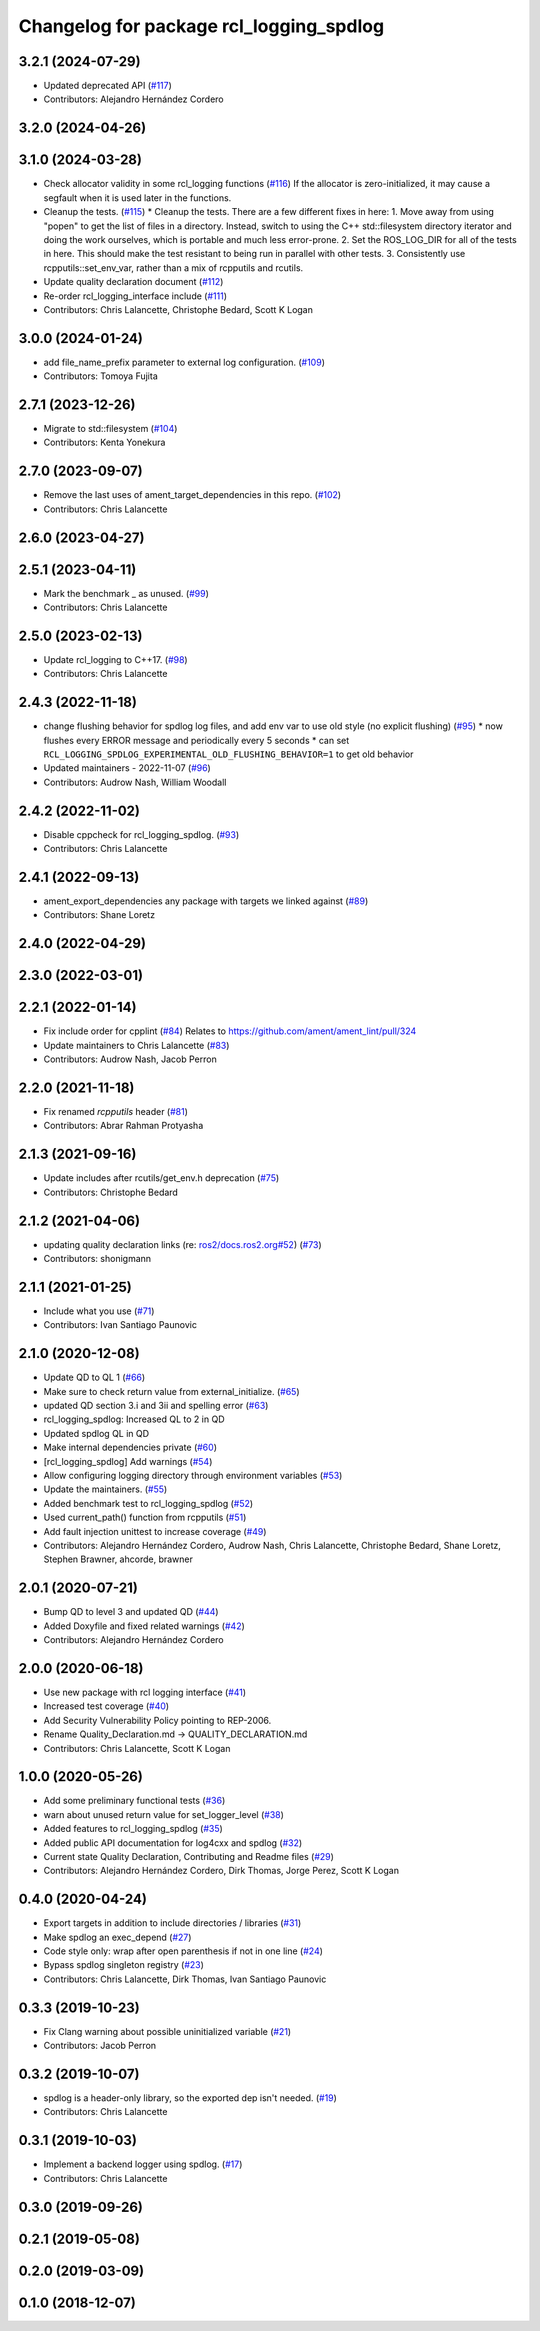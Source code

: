 ^^^^^^^^^^^^^^^^^^^^^^^^^^^^^^^^^^^^^^^^
Changelog for package rcl_logging_spdlog
^^^^^^^^^^^^^^^^^^^^^^^^^^^^^^^^^^^^^^^^

3.2.1 (2024-07-29)
------------------
* Updated deprecated API (`#117 <https://github.com/ros2/rcl_logging/issues/117>`_)
* Contributors: Alejandro Hernández Cordero

3.2.0 (2024-04-26)
------------------

3.1.0 (2024-03-28)
------------------
* Check allocator validity in some rcl_logging functions (`#116 <https://github.com/ros2/rcl_logging/issues/116>`_)
  If the allocator is zero-initialized, it may cause a segfault when it is
  used later in the functions.
* Cleanup the tests. (`#115 <https://github.com/ros2/rcl_logging/issues/115>`_)
  * Cleanup the tests.
  There are a few different fixes in here:
  1.  Move away from using "popen" to get the list of files
  in a directory.  Instead, switch to using the C++ std::filesystem
  directory iterator and doing the work ourselves, which is portable
  and much less error-prone.
  2.  Set the ROS_LOG_DIR for all of the tests in here.  This should
  make the test resistant to being run in parallel with other tests.
  3.  Consistently use rcpputils::set_env_var, rather than a mix
  of rcpputils and rcutils.
* Update quality declaration document (`#112 <https://github.com/ros2/rcl_logging/issues/112>`_)
* Re-order rcl_logging_interface include (`#111 <https://github.com/ros2/rcl_logging/issues/111>`_)
* Contributors: Chris Lalancette, Christophe Bedard, Scott K Logan

3.0.0 (2024-01-24)
------------------
* add file_name_prefix parameter to external log configuration. (`#109 <https://github.com/ros2/rcl_logging/issues/109>`_)
* Contributors: Tomoya Fujita

2.7.1 (2023-12-26)
------------------
* Migrate to std::filesystem (`#104 <https://github.com/ros2/rcl_logging/issues/104>`_)
* Contributors: Kenta Yonekura

2.7.0 (2023-09-07)
------------------
* Remove the last uses of ament_target_dependencies in this repo. (`#102 <https://github.com/ros2/rcl_logging/issues/102>`_)
* Contributors: Chris Lalancette

2.6.0 (2023-04-27)
------------------

2.5.1 (2023-04-11)
------------------
* Mark the benchmark _ as unused. (`#99 <https://github.com/ros2/rcl_logging/issues/99>`_)
* Contributors: Chris Lalancette

2.5.0 (2023-02-13)
------------------
* Update rcl_logging to C++17. (`#98 <https://github.com/ros2/rcl_logging/issues/98>`_)
* Contributors: Chris Lalancette

2.4.3 (2022-11-18)
------------------
* change flushing behavior for spdlog log files, and add env var to use old style (no explicit flushing) (`#95 <https://github.com/ros2/rcl_logging/issues/95>`_)
  * now flushes every ERROR message and periodically every 5 seconds
  * can set ``RCL_LOGGING_SPDLOG_EXPERIMENTAL_OLD_FLUSHING_BEHAVIOR=1`` to get old behavior
* Updated maintainers - 2022-11-07 (`#96 <https://github.com/ros2/rcl_logging/issues/96>`_)
* Contributors: Audrow Nash, William Woodall

2.4.2 (2022-11-02)
------------------
* Disable cppcheck for rcl_logging_spdlog. (`#93 <https://github.com/ros2/rcl_logging/issues/93>`_)
* Contributors: Chris Lalancette

2.4.1 (2022-09-13)
------------------
* ament_export_dependencies any package with targets we linked against (`#89 <https://github.com/ros2/rcl_logging/issues/89>`_)
* Contributors: Shane Loretz

2.4.0 (2022-04-29)
------------------

2.3.0 (2022-03-01)
------------------

2.2.1 (2022-01-14)
------------------
* Fix include order for cpplint (`#84 <https://github.com/ros2/rcl_logging/issues/84>`_)
  Relates to https://github.com/ament/ament_lint/pull/324
* Update maintainers to Chris Lalancette (`#83 <https://github.com/ros2/rcl_logging/issues/83>`_)
* Contributors: Audrow Nash, Jacob Perron

2.2.0 (2021-11-18)
------------------
* Fix renamed `rcpputils` header (`#81 <https://github.com/ros2/rcl_logging/issues/81>`_)
* Contributors: Abrar Rahman Protyasha

2.1.3 (2021-09-16)
------------------
* Update includes after rcutils/get_env.h deprecation (`#75 <https://github.com/ros2/rcl_logging/issues/75>`_)
* Contributors: Christophe Bedard

2.1.2 (2021-04-06)
------------------
* updating quality declaration links (re: `ros2/docs.ros2.org#52 <https://github.com/ros2/docs.ros2.org/issues/52>`_) (`#73 <https://github.com/ros2/rcl_logging/issues/73>`_)
* Contributors: shonigmann

2.1.1 (2021-01-25)
------------------
* Include what you use (`#71 <https://github.com/ros2/rcl_logging/issues/71>`_)
* Contributors: Ivan Santiago Paunovic

2.1.0 (2020-12-08)
------------------
* Update QD to QL 1 (`#66 <https://github.com/ros2/rcl_logging/issues/66>`_)
* Make sure to check return value from external_initialize. (`#65 <https://github.com/ros2/rcl_logging/issues/65>`_)
* updated QD section 3.i and 3ii and spelling error (`#63 <https://github.com/ros2/rcl_logging/issues/63>`_)
* rcl_logging_spdlog: Increased QL to 2 in QD
* Updated spdlog QL in QD
* Make internal dependencies private (`#60 <https://github.com/ros2/rcl_logging/issues/60>`_)
* [rcl_logging_spdlog] Add warnings (`#54 <https://github.com/ros2/rcl_logging/issues/54>`_)
* Allow configuring logging directory through environment variables (`#53 <https://github.com/ros2/rcl_logging/issues/53>`_)
* Update the maintainers. (`#55 <https://github.com/ros2/rcl_logging/issues/55>`_)
* Added benchmark test to rcl_logging_spdlog (`#52 <https://github.com/ros2/rcl_logging/issues/52>`_)
* Used current_path() function from rcpputils (`#51 <https://github.com/ros2/rcl_logging/issues/51>`_)
* Add fault injection unittest to increase coverage (`#49 <https://github.com/ros2/rcl_logging/issues/49>`_)
* Contributors: Alejandro Hernández Cordero, Audrow Nash, Chris Lalancette, Christophe Bedard, Shane Loretz, Stephen Brawner, ahcorde, brawner

2.0.1 (2020-07-21)
------------------
* Bump QD to level 3 and updated QD (`#44 <https://github.com/ros2/rcl_logging/issues/44>`_)
* Added Doxyfile and fixed related warnings (`#42 <https://github.com/ros2/rcl_logging/issues/42>`_)
* Contributors: Alejandro Hernández Cordero

2.0.0 (2020-06-18)
------------------
* Use new package with rcl logging interface (`#41 <https://github.com/ros2/rcl_logging/issues/41>`_)
* Increased test coverage (`#40 <https://github.com/ros2/rcl_logging/issues/40>`_)
* Add Security Vulnerability Policy pointing to REP-2006.
* Rename Quality_Declaration.md -> QUALITY_DECLARATION.md
* Contributors: Chris Lalancette, Scott K Logan

1.0.0 (2020-05-26)
------------------
* Add some preliminary functional tests (`#36 <https://github.com/ros2/rcl_logging/issues/36>`_)
* warn about unused return value for set_logger_level (`#38 <https://github.com/ros2/rcl_logging/issues/38>`_)
* Added features to rcl_logging_spdlog (`#35 <https://github.com/ros2/rcl_logging/issues/35>`_)
* Added public API documentation for log4cxx and spdlog (`#32 <https://github.com/ros2/rcl_logging/issues/32>`_)
* Current state Quality Declaration, Contributing and Readme files (`#29 <https://github.com/ros2/rcl_logging/issues/29>`_)
* Contributors: Alejandro Hernández Cordero, Dirk Thomas, Jorge Perez, Scott K Logan

0.4.0 (2020-04-24)
------------------
* Export targets in addition to include directories / libraries (`#31 <https://github.com/ros2/rcl_logging/issues/31>`_)
* Make spdlog an exec_depend (`#27 <https://github.com/ros2/rcl_logging/issues/27>`_)
* Code style only: wrap after open parenthesis if not in one line (`#24 <https://github.com/ros2/rcl_logging/issues/24>`_)
* Bypass spdlog singleton registry (`#23 <https://github.com/ros2/rcl_logging/issues/23>`_)
* Contributors: Chris Lalancette, Dirk Thomas, Ivan Santiago Paunovic

0.3.3 (2019-10-23)
------------------
* Fix Clang warning about possible uninitialized variable (`#21 <https://github.com/ros2/rcl_logging/issues/21>`_)
* Contributors: Jacob Perron

0.3.2 (2019-10-07)
------------------
* spdlog is a header-only library, so the exported dep isn't needed. (`#19 <https://github.com/ros2/rcl_logging/issues/19>`_)
* Contributors: Chris Lalancette

0.3.1 (2019-10-03)
------------------
* Implement a backend logger using spdlog. (`#17 <https://github.com/ros2/rcl_logging/issues/17>`_)
* Contributors: Chris Lalancette

0.3.0 (2019-09-26)
------------------

0.2.1 (2019-05-08)
------------------

0.2.0 (2019-03-09)
------------------

0.1.0 (2018-12-07)
------------------
